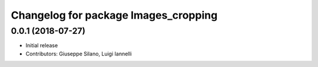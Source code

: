 ^^^^^^^^^^^^^^^^^^^^^^^^^^^^^^^^^^^^^^
Changelog for package Images_cropping
^^^^^^^^^^^^^^^^^^^^^^^^^^^^^^^^^^^^^^

0.0.1 (2018-07-27)
------------------
* Initial release
* Contributors: Giuseppe Silano, Luigi Iannelli